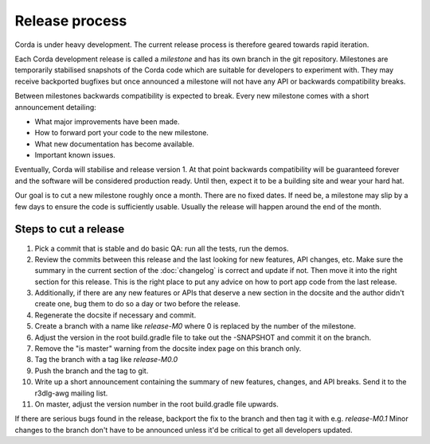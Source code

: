 Release process
===============

Corda is under heavy development. The current release process is therefore geared towards rapid iteration.

Each Corda development release is called a *milestone* and has its own branch in the git repository. Milestones are
temporarily stabilised snapshots of the Corda code which are suitable for developers to experiment with. They may
receive backported bugfixes but once announced a milestone will not have any API or backwards compatibility breaks.

Between milestones backwards compatibility is expected to break. Every new milestone comes with a short announcement
detailing:

* What major improvements have been made.
* How to forward port your code to the new milestone.
* What new documentation has become available.
* Important known issues.

Eventually, Corda will stabilise and release version 1. At that point backwards compatibility will be guaranteed
forever and the software will be considered production ready. Until then, expect it to be a building site and wear your
hard hat.

Our goal is to cut a new milestone roughly once a month. There are no fixed dates. If need be, a milestone may slip by
a few days to ensure the code is sufficiently usable. Usually the release will happen around the end of the month.

Steps to cut a release
----------------------

1. Pick a commit that is stable and do basic QA: run all the tests, run the demos.
2. Review the commits between this release and the last looking for new features, API changes, etc. Make sure the
   summary in the current section of the :doc:`changelog` is correct and update if not. Then move it into the right
   section for this release. This is the right place to put any advice on how to port app code from the last release.
3. Additionally, if there are any new features or APIs that deserve a new section in the docsite and the author didn't
   create one, bug them to do so a day or two before the release.
4. Regenerate the docsite if necessary and commit.
5. Create a branch with a name like `release-M0` where 0 is replaced by the number of the milestone.
6. Adjust the version in the root build.gradle file to take out the -SNAPSHOT and commit it on the branch.
7. Remove the "is master" warning from the docsite index page on this branch only.
8. Tag the branch with a tag like `release-M0.0`
9. Push the branch and the tag to git.
10. Write up a short announcement containing the summary of new features, changes, and API breaks. Send it to the r3dlg-awg mailing list.
11. On master, adjust the version number in the root build.gradle file upwards.

If there are serious bugs found in the release, backport the fix to the branch and then tag it with e.g. `release-M0.1`
Minor changes to the branch don't have to be announced unless it'd be critical to get all developers updated.
